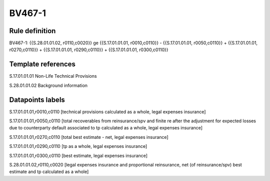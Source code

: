 =======
BV467-1
=======

Rule definition
---------------

BV467-1: {{S.28.01.01.02, r0110,c0020}} ge {{S.17.01.01.01, r0010,c0110}} - {{S.17.01.01.01, r0050,c0110}} + {{S.17.01.01.01, r0270,c0110}} + {{S.17.01.01.01, r0290,c0110}} + {{S.17.01.01.01, r0300,c0110}}


Template references
-------------------

S.17.01.01.01 Non-Life Technical Provisions

S.28.01.01.02 Background information


Datapoints labels
-----------------

S.17.01.01.01,r0010,c0110 [technical provisions calculated as a whole, legal expenses insurance]

S.17.01.01.01,r0050,c0110 [total recoverables from reinsurance/spv and finite re after the adjustment for expected losses due to counterparty default associated to tp calculated as a whole, legal expenses insurance]

S.17.01.01.01,r0270,c0110 [total best estimate - net, legal expenses insurance]

S.17.01.01.01,r0290,c0110 [tp as a whole, legal expenses insurance]

S.17.01.01.01,r0300,c0110 [best estimate, legal expenses insurance]

S.28.01.01.02,r0110,c0020 [legal expenses insurance and proportional reinsurance, net (of reinsurance/spv) best estimate and tp calculated as a whole]



